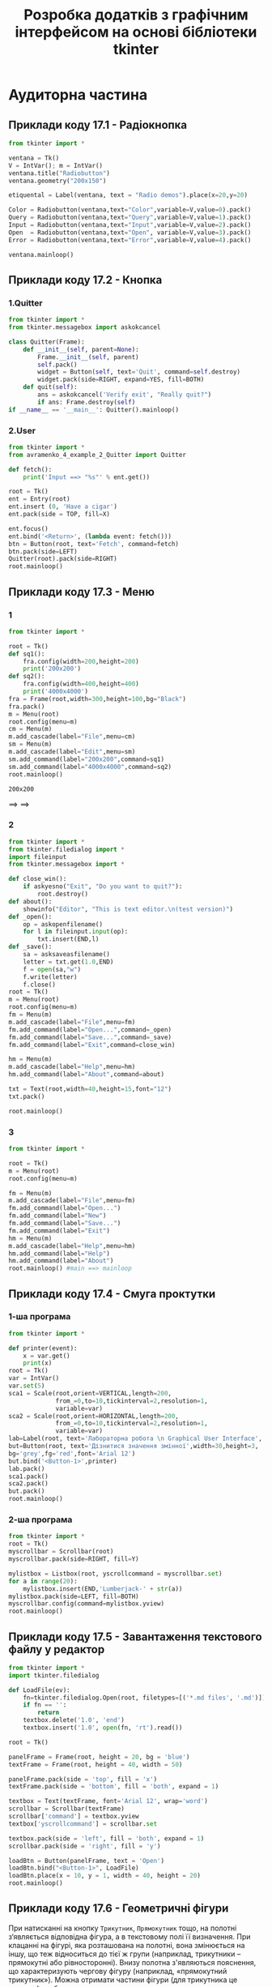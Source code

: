 #+TITLE: Розробка додатків з графічним інтерфейсом на основі бібліотеки tkinter

* Аудиторна частина
** Приклади коду 17.1 - Радіокнопка
#+begin_src python :results output :exports both :tangle avramenko_4_example_1.py
  from tkinter import *

  ventana = Tk()
  V = IntVar(); m = IntVar()
  ventana.title("Radiobutton")
  ventana.geometry("200x150")

  etiquental = Label(ventana, text = "Radio demos").place(x=20,y=20)

  Color = Radiobutton(ventana,text="Color",variable=V,value=0).pack()
  Query = Radiobutton(ventana,text="Query",variable=V,value=1).pack()
  Input = Radiobutton(ventana,text="Input",variable=V,value=2).pack()
  Open  = Radiobutton(ventana,text="Open", variable=V,value=3).pack()
  Error = Radiobutton(ventana,text="Error",variable=V,value=4).pack()

  ventana.mainloop()
#+end_src

#+RESULTS1:
[[file:example_1.png]]

** Приклади коду 17.2 - Кнопка
*** 1.Quitter
#+begin_src python :results output :exports both :tangle avramenko_4_example_2_Quitter.py
  from tkinter import *
  from tkinter.messagebox import askokcancel

  class Quitter(Frame):
      def __init__(self, parent=None):
          Frame.__init__(self, parent)
          self.pack()
          widget = Button(self, text='Quit', command=self.destroy)
          widget.pack(side=RIGHT, expand=YES, fill=BOTH)
      def quit(self):
          ans = askokcancel('Verify exit', "Really quit?")
          if ans: Frame.destroy(self)
  if __name__ == '__main__': Quitter().mainloop()
#+end_src

#+RESULTS1:
[[file:example_2.png]]
*** 2.User
#+begin_src python :results output :exports both :tangle avramenko_4_example_2_User.py
  from tkinter import *
  from avramenko_4_example_2_Quitter import Quitter

  def fetch():
      print('Input ==> "%s"' % ent.get())

  root = Tk()
  ent = Entry(root)
  ent.insert (0, 'Have a cigar')
  ent.pack(side = TOP, fill=X)

  ent.focus()
  ent.bind('<Return>', (lambda event: fetch()))
  btn = Button(root, text='Fetch', command=fetch)
  btn.pack(side=LEFT)
  Quitter(root).pack(side=RIGHT)
  root.mainloop()
#+end_src

#+RESULTS1:
[[file:example_2.2.png]]
** Приклади коду 17.3 - Меню
*** 1
#+begin_src python :results output :exports both :tangle avramenko_4_example_3.py
  from tkinter import *

  root = Tk()
  def sq1():
      fra.config(width=200,height=200)
      print('200x200')
  def sq2():
      fra.config(width=400,height=400)
      print('4000x4000')
  fra = Frame(root,width=300,height=100,bg="Black")
  fra.pack()
  m = Menu(root)
  root.config(menu=m)
  cm = Menu(m)
  m.add_cascade(label="File",menu=cm)
  sm = Menu(m)
  m.add_cascade(label="Edit",menu=sm)
  sm.add_command(label="200x200",command=sq1)
  sm.add_command(label="4000x4000",command=sq2)
  root.mainloop()
#+end_src

#+RESULTS:
: 200x200

#+RESULTS1:
[[file:example_3.1.png]] ==> [[file:example_3.2.png]] ==> [[file:example_3.3.png]]
*** 2
#+begin_src python :results output :exports both :tangle avramenko_4_example_3_2.py
  from tkinter import *
  from tkinter.filedialog import *
  import fileinput
  from tkinter.messagebox import *

  def close_win():
      if askyesno("Exit", "Do you want to quit?"):
          root.destroy()
  def about():
      showinfo("Editor", "This is text editor.\n(test version)")
  def _open():
      op = askopenfilename()
      for l in fileinput.input(op):
          txt.insert(END,l)
  def _save():
      sa = asksaveasfilename()
      letter = txt.get(1.0,END)
      f = open(sa,"w")
      f.write(letter)
      f.close()
  root = Tk()
  m = Menu(root)
  root.config(menu=m)
  fm = Menu(m)
  m.add_cascade(label="File",menu=fm)
  fm.add_command(label="Open...",command=_open)
  fm.add_command(label="Save...",command=_save)
  fm.add_command(label="Exit",command=close_win)

  hm = Menu(m)
  m.add_cascade(label="Help",menu=hm)
  hm.add_command(label="About",command=about)

  txt = Text(root,width=40,height=15,font="12")
  txt.pack()

  root.mainloop()
#+end_src

#+RESULTS:

#+RESULTS1:
[[file:example_3.4.png]] [[file:example_3.5.png]]
*** 3

#+begin_src python :results output :exports both :tangle avramenko_4_example_3_3.py
  from tkinter import *

  root = Tk()
  m = Menu(root)
  root.config(menu=m)

  fm = Menu(m)
  m.add_cascade(label="File",menu=fm)
  fm.add_command(label="Open...")
  fm.add_command(label="New")
  fm.add_command(label="Save...")
  fm.add_command(label="Exit")
  hm = Menu(m)
  m.add_cascade(label="Help",menu=hm)
  hm.add_command(label="Help")
  hm.add_command(label="About")
  root.mainloop() #main ==> mainloop
#+end_src

#+RESULTS1:
[[file:example_3.6.png]] [[file:example_3.7.png]]
** Приклади коду 17.4 - Смуга проктутки
*** 1-ша програма
#+begin_src python :results output :exports both :tangle avramenko_4_example_4_1.py
  from tkinter import *

  def printer(event):
      x = var.get()
      print(x)
  root = Tk()
  var = IntVar()
  var.set(5)
  sca1 = Scale(root,orient=VERTICAL,length=200,
               from_=0,to=10,tickinterval=2,resolution=1,
               variable=var)
  sca2 = Scale(root,orient=HORIZONTAL,length=200,
               from_=0,to=10,tickinterval=2,resolution=1,
               variable=var)
  lab=Label(root, text='Лабораторна робота \n Graphical User Interface', font='Arial 18')
  but=Button(root, text='Дізнитися значення змінної',width=30,height=3,
  bg='grey',fg='red',font='Arial 12')
  but.bind('<Button-1>',printer)
  lab.pack()
  sca1.pack()
  sca2.pack()
  but.pack()
  root.mainloop()
#+end_src

#+RESULTS1:
[[file:example_4.1.png]]
*** 2-ша програма
#+begin_src python :results output :exports both :tangle avramenko_4_example_4_2.py
  from tkinter import *
  root = Tk()
  myscrollbar = Scrollbar(root)
  myscrollbar.pack(side=RIGHT, fill=Y)

  mylistbox = Listbox(root, yscrollcommand = myscrollbar.set)
  for a in range(20):
      mylistbox.insert(END,'Lumberjack-' + str(a))
  mylistbox.pack(side=LEFT, fill=BOTH)
  myscrollbar.config(command=mylistbox.yview)
  root.mainloop()
#+end_src

#+RESULTS1:
[[file:example_4.2.png]]
** Приклади коду 17.5 - Завантаження текстового файлу у редактор
#+begin_src python :results output :exports both :tangle avramenko_4_example_5.py
  from tkinter import *
  import tkinter.filedialog

  def LoadFile(ev):
      fn=tkinter.filedialog.Open(root, filetypes=[('*.md files', '.md')]).show()
      if fn == '':
          return
      textbox.delete('1.0', 'end')
      textbox.insert('1.0', open(fn, 'rt').read())

  root = Tk()

  panelFrame = Frame(root, height = 20, bg = 'blue')
  textFrame = Frame(root, height = 40, width = 50)

  panelFrame.pack(side = 'top', fill = 'x')
  textFrame.pack(side = 'bottom', fill = 'both', expand = 1)

  textbox = Text(textFrame, font='Arial 12', wrap='word')
  scrollbar = Scrollbar(textFrame)
  scrollbar['command'] = textbox.yview
  textbox['yscrollcommand'] = scrollbar.set

  textbox.pack(side = 'left', fill = 'both', expand = 1)
  scrollbar.pack(side = 'right', fill = 'y')

  loadBtn = Button(panelFrame, text = 'Open')
  loadBtn.bind("<Button-1>", LoadFile)
  loadBtn.place(x = 10, y = 1, width = 40, height = 20)
  root.mainloop()
#+end_src

#+RESULTS:

#+RESULTS1:
[[file:example_5.1.png]]
[[file:example_5.2.png]]
** Приклади коду 17.6 - Геометричні фігури
При натисканні на кнопку =Трикутник=, =Прямокутник= тощо, на полотні з‘являється
відповідна фігура, а в текстовому полі її визначення. При клацанні на фігурі,
яка розташована на полотні, вона змінюється на іншу, що теж відноситься до тієї
ж групи (наприклад, трикутники – прямокутні або рівносторонні). Внизу полотна
з'являються пояснення, що характеризують чергову фігуру (наприклад, «прямокутний
трикутник»). Можна отримати частини фігури (для трикутника це сторони), щоб
продемонструвати, як вони утворюються
#+begin_src python :results output :exports both :tangle avramenko_4_example_6.py
  i = 0
  def add_triangle(event):
      coords = [(50,130,290,40,170,250),(10,10,290,30,200,250),
                (30,280,330,60,300,200),(50,200,340,200,110,60)]
      colors = ['red','green','blue','yellow']
      global i
      canvas.itemconfig(t,fill=colors[i],outline='white')
      canvas.coords(t,coords[i])
      i += 1
      if i == 4:
        i = 0
  def triangle():
      canvas.coords(r,(0,0,0,0))
      canvas.itemconfig(t,fill='yellow',outline='white')
      canvas.coords(t,(50,200,340,200,110,60))
      text.delete(1.0,END)
      text.insert(1.0,'Трикутник - геометрична фігура утворена сполученням трьох точок, що не лежать одній прямій')
      text.tag_add('title','1.0','1.end')
      text.tag_config('title',font=('Times',14),foreground='red')
  def rectangle():
      canvas.coords(t,(0,0,0,0,0,0))
      canvas.itemconfig(r,fill='lightblue',outline='white')
      canvas.coords(r,(80,50,360,200))
      text.insert(1.0,'Прямокутник - гометрична фігура. Частоковий випадок паралелеграма')
      text.tag_add('title','1.0','1.end')
      text.tag_config('title',font=('Times',14),foreground='red')
  def ellipse(): pass

  from tkinter import *
  win = Tk()
  b_triangle = Button(text="Трикутник", width=15,command=triangle)
  b_rectangle = Button(text="Прямокутник",
                       width=15,command=rectangle)
  b_ellipse = Button(text="Еліпс", width=15,command=ellipse)
  canvas = Canvas(width=400,height=300,bg='#222222')
  text = Text(width=55,height=5,bg='#ffffff',wrap=WORD)
  t = canvas.create_polygon(0,0,0,0,0,0)
  canvas.tag_bind(t,'<Button-1>',add_triangle)
  r = canvas.create_rectangle(0,0,0,0)
  b_triangle.grid(row=0,column=0)
  b_rectangle.grid(row=1,column=0)
  b_ellipse.grid(row=2,column=0)
  canvas.grid(row=0,column=1,rowspan=10)
  text.grid(row=11,column=1,rowspan=3)
  win.mainloop()
#+end_src

#+RESULTS:

#+RESULTS1:
[[file:example_6.png]]
* Самостійна частина. Варіант 1
